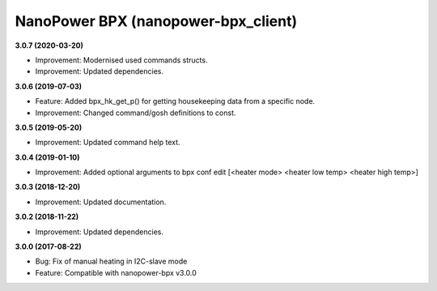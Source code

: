 NanoPower BPX (nanopower-bpx_client)
====================================

**3.0.7 (2020-03-20)**

- Improvement: Modernised used commands structs.
- Improvement: Updated dependencies.

**3.0.6 (2019-07-03)**

- Feature: Added bpx_hk_get_p() for getting housekeeping data from a specific node.
- Improvement: Changed command/gosh definitions to const.

**3.0.5 (2019-05-20)**

- Improvement: Updated command help text.

**3.0.4 (2019-01-10)**

- Improvement: Added optional arguments to bpx conf edit [<heater mode> <heater low temp> <heater high temp>]

**3.0.3 (2018-12-20)**

- Improvement: Updated documentation.

**3.0.2 (2018-11-22)**

- Improvement: Updated dependencies.

**3.0.0 (2017-08-22)**

- Bug: Fix of manual heating in I2C-slave mode
- Feature: Compatible with nanopower-bpx v3.0.0
